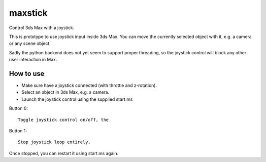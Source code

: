 ========
maxstick
========

Control 3ds Max with a joystick.

This is prototype to use joystick input inside 3ds Max. You can move the
currently selected object with it, e.g. a camera or any scene object.

Sadly the python backend does not yet seem to support proper threading,
so the joystick control will block any other user interaction in Max.


How to use
----------

- Make sure have a joystick connected (with throttle and z-rotation).
- Select an object in 3ds Max, e.g. a camera.
- Launch the joystick control using the supplied start.ms

Button 0::

    Toggle joystick control on/off, the

Button 1::

    Stop joystick loop entirely.

Once stopped, you can restart it using start.ms again.